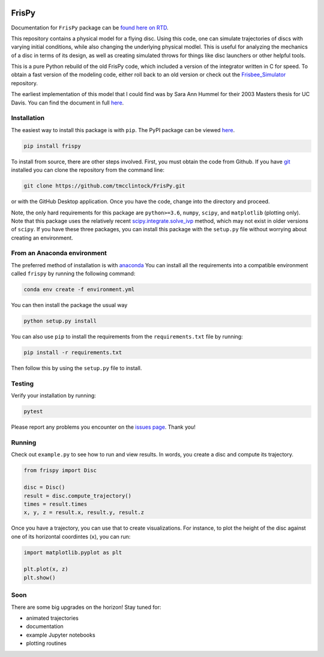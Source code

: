 .. |TRAVIS| image:: https://github.com/tmcclintock/FrisPy/workflows/Build%20Status/badge.svg?branch=master
	    :target: https://github.com/tmcclintock/FrisPy/actions
.. |COVERALLS| image:: https://coveralls.io/repos/github/tmcclintock/FrisPy/badge.svg?branch=master
	       :target: https://coveralls.io/github/tmcclintock/FrisPy?branch=master
.. |LICENSE| image:: https://img.shields.io/badge/License-MIT-yellow.svg
	     :target: https://opensource.org/licenses/MIT

|TRAVIS| |COVERALLS| |LICENSE|

FrisPy
======

Documentation for ``FrisPy`` package can be `found here on RTD
<https://frispy.readthedocs.io/en/latest/>`_.

This repository contains a physical model for a flying disc. Using this code,
one can simulate trajectories of discs with varying initial conditions, while
also changing the underlying physical modlel. This is useful for analyzing
the mechanics of a disc in terms of its design, as well as creating simulated
throws for things like disc launchers or other helpful tools.

This is a pure Python rebuild of the old FrisPy code, which included a version
of the integrator written in C for speed. To obtain a fast version of the
modeling code, either roll back to an old version or check out the
`Frisbee_Simulator <https://github.com/tmcclintock/Frisbee_Simulator>`_
repository.

The earliest implementation of this model that I could find was by Sara Ann Hummel
for their 2003 Masters thesis for UC Davis.  You can find the document in full
`here <https://morleyfielddgc.files.wordpress.com/2009/04/hummelthesis.pdf>`_.

Installation
------------

The easiest way to install this package is with ``pip``. The PyPI package can
be viewed `here <https://pypi.org/project/frispy/>`_.

.. code-block:: bash

   pip install frispy

To install from source, there are other steps involved.
First, you must obtain the code from Github. If you have
`git <https://git-scm.com/>`_ installed you can clone the repository from
the command line:

.. code-block:: bash

   git clone https://github.com/tmcclintock/FrisPy.git

or with the GitHub Desktop application. Once you have the code, change
into the directory and proceed.

Note, the only hard requirements for this package are ``python>=3.6``,
``numpy``, ``scipy``, and ``matplotlib`` (plotting only). Note that this package
uses the relatively recent
`scipy.integrate.solve_ivp
<https://docs.scipy.org/doc/scipy/reference/generated/scipy.integrate.solve_ivp.html#scipy.integrate.solve_ivp>`_
method, which may not exist in older versions of ``scipy``. If you have these
three packages, you can install this package with the ``setup.py`` file without
worrying about creating an environment.

From an Anaconda environment
----------------------------

The preferred method of installation is with
`anaconda
<https://docs.conda.io/projects/conda/en/latest/index.html>`_
You can install all the requirements into a compatible environment called
``frispy`` by running the following command:

.. code-block:: bash

   conda env create -f environment.yml

You can then install the package the usual way

.. code-block:: bash

   python setup.py install

You can also use ``pip`` to install the requirements from the
``requirements.txt`` file by running:

.. code-block:: bash

   pip install -r requirements.txt

Then follow this by using the ``setup.py`` file to install.

Testing
-------

Verify your installation by running:

.. code-block:: bash

   pytest

Please report any problems you encounter on the `issues page
<https://github.com/tmcclintock/FrisPy/issues>`_. Thank you!

Running
-------

Check out ``example.py`` to see how to run and view results.
In words, you create a disc and compute its trajectory.

.. code-block:: python

   from frispy import Disc

   disc = Disc()
   result = disc.compute_trajectory()
   times = result.times
   x, y, z = result.x, result.y, result.z

Once you have a trajectory, you can use that to create visualizations. For
instance, to plot the height of the disc against one of its horizontal
coordintes (``x``), you can run:

.. code-block:: python

   import matplotlib.pyplot as plt

   plt.plot(x, z)
   plt.show()

Soon
----

There are some big upgrades on the horizon! Stay tuned for:

- animated trajectories
- documentation
- example Jupyter notebooks
- plotting routines
